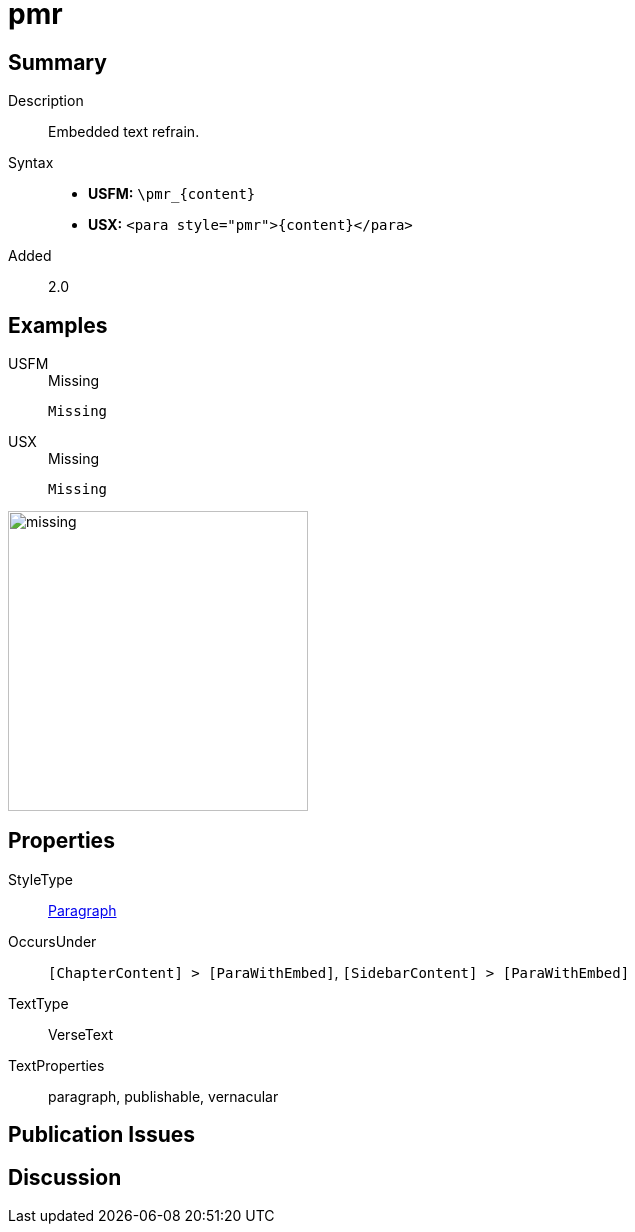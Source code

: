 = pmr
:description: Embedded text refrain
:url-repo: https://github.com/usfm-bible/tcdocs/blob/main/markers/para/pmr.adoc
:noindex:
ifndef::localdir[]
:source-highlighter: rouge
:localdir: ../
endif::[]
:imagesdir: {localdir}/images

// tag::public[]

== Summary

Description:: Embedded text refrain.
Syntax::
* *USFM:* `+\pmr_{content}+`
* *USX:* `+<para style="pmr">{content}</para>+`
// tag::spec[]
Added:: 2.0
// end::spec[]

== Examples

[tabs]
======
USFM::
+
.Missing
[source#src-usfm-para-pmr_1,usfm,highlight=1]
----
Missing
----
USX::
+
.Missing
[source#src-usx-para-pmr_1,usfm,highlight=1]
----
Missing
----
======

image::para/missing.jpg[,300]

== Properties

StyleType:: xref:para:index.adoc[Paragraph]
OccursUnder:: `[ChapterContent] > [ParaWithEmbed]`, `[SidebarContent] > [ParaWithEmbed]`
TextType:: VerseText
TextProperties:: paragraph, publishable, vernacular

== Publication Issues

// end::public[]

== Discussion
